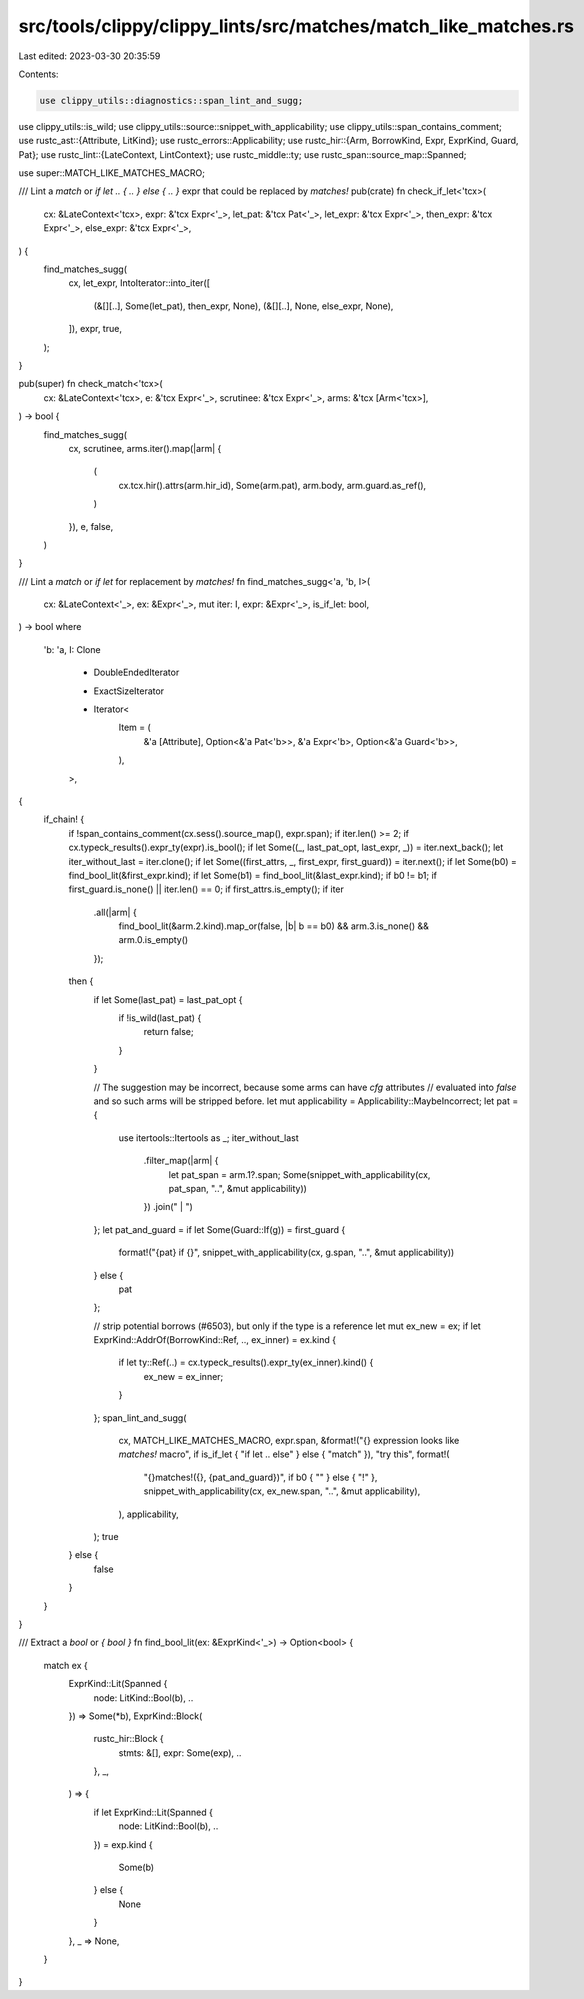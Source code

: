 src/tools/clippy/clippy_lints/src/matches/match_like_matches.rs
===============================================================

Last edited: 2023-03-30 20:35:59

Contents:

.. code-block:: rs

    use clippy_utils::diagnostics::span_lint_and_sugg;
use clippy_utils::is_wild;
use clippy_utils::source::snippet_with_applicability;
use clippy_utils::span_contains_comment;
use rustc_ast::{Attribute, LitKind};
use rustc_errors::Applicability;
use rustc_hir::{Arm, BorrowKind, Expr, ExprKind, Guard, Pat};
use rustc_lint::{LateContext, LintContext};
use rustc_middle::ty;
use rustc_span::source_map::Spanned;

use super::MATCH_LIKE_MATCHES_MACRO;

/// Lint a `match` or `if let .. { .. } else { .. }` expr that could be replaced by `matches!`
pub(crate) fn check_if_let<'tcx>(
    cx: &LateContext<'tcx>,
    expr: &'tcx Expr<'_>,
    let_pat: &'tcx Pat<'_>,
    let_expr: &'tcx Expr<'_>,
    then_expr: &'tcx Expr<'_>,
    else_expr: &'tcx Expr<'_>,
) {
    find_matches_sugg(
        cx,
        let_expr,
        IntoIterator::into_iter([
            (&[][..], Some(let_pat), then_expr, None),
            (&[][..], None, else_expr, None),
        ]),
        expr,
        true,
    );
}

pub(super) fn check_match<'tcx>(
    cx: &LateContext<'tcx>,
    e: &'tcx Expr<'_>,
    scrutinee: &'tcx Expr<'_>,
    arms: &'tcx [Arm<'tcx>],
) -> bool {
    find_matches_sugg(
        cx,
        scrutinee,
        arms.iter().map(|arm| {
            (
                cx.tcx.hir().attrs(arm.hir_id),
                Some(arm.pat),
                arm.body,
                arm.guard.as_ref(),
            )
        }),
        e,
        false,
    )
}

/// Lint a `match` or `if let` for replacement by `matches!`
fn find_matches_sugg<'a, 'b, I>(
    cx: &LateContext<'_>,
    ex: &Expr<'_>,
    mut iter: I,
    expr: &Expr<'_>,
    is_if_let: bool,
) -> bool
where
    'b: 'a,
    I: Clone
        + DoubleEndedIterator
        + ExactSizeIterator
        + Iterator<
            Item = (
                &'a [Attribute],
                Option<&'a Pat<'b>>,
                &'a Expr<'b>,
                Option<&'a Guard<'b>>,
            ),
        >,
{
    if_chain! {
        if !span_contains_comment(cx.sess().source_map(), expr.span);
        if iter.len() >= 2;
        if cx.typeck_results().expr_ty(expr).is_bool();
        if let Some((_, last_pat_opt, last_expr, _)) = iter.next_back();
        let iter_without_last = iter.clone();
        if let Some((first_attrs, _, first_expr, first_guard)) = iter.next();
        if let Some(b0) = find_bool_lit(&first_expr.kind);
        if let Some(b1) = find_bool_lit(&last_expr.kind);
        if b0 != b1;
        if first_guard.is_none() || iter.len() == 0;
        if first_attrs.is_empty();
        if iter
            .all(|arm| {
                find_bool_lit(&arm.2.kind).map_or(false, |b| b == b0) && arm.3.is_none() && arm.0.is_empty()
            });
        then {
            if let Some(last_pat) = last_pat_opt {
                if !is_wild(last_pat) {
                    return false;
                }
            }

            // The suggestion may be incorrect, because some arms can have `cfg` attributes
            // evaluated into `false` and so such arms will be stripped before.
            let mut applicability = Applicability::MaybeIncorrect;
            let pat = {
                use itertools::Itertools as _;
                iter_without_last
                    .filter_map(|arm| {
                        let pat_span = arm.1?.span;
                        Some(snippet_with_applicability(cx, pat_span, "..", &mut applicability))
                    })
                    .join(" | ")
            };
            let pat_and_guard = if let Some(Guard::If(g)) = first_guard {
                format!("{pat} if {}", snippet_with_applicability(cx, g.span, "..", &mut applicability))
            } else {
                pat
            };

            // strip potential borrows (#6503), but only if the type is a reference
            let mut ex_new = ex;
            if let ExprKind::AddrOf(BorrowKind::Ref, .., ex_inner) = ex.kind {
                if let ty::Ref(..) = cx.typeck_results().expr_ty(ex_inner).kind() {
                    ex_new = ex_inner;
                }
            };
            span_lint_and_sugg(
                cx,
                MATCH_LIKE_MATCHES_MACRO,
                expr.span,
                &format!("{} expression looks like `matches!` macro", if is_if_let { "if let .. else" } else { "match" }),
                "try this",
                format!(
                    "{}matches!({}, {pat_and_guard})",
                    if b0 { "" } else { "!" },
                    snippet_with_applicability(cx, ex_new.span, "..", &mut applicability),
                ),
                applicability,
            );
            true
        } else {
            false
        }
    }
}

/// Extract a `bool` or `{ bool }`
fn find_bool_lit(ex: &ExprKind<'_>) -> Option<bool> {
    match ex {
        ExprKind::Lit(Spanned {
            node: LitKind::Bool(b), ..
        }) => Some(*b),
        ExprKind::Block(
            rustc_hir::Block {
                stmts: &[],
                expr: Some(exp),
                ..
            },
            _,
        ) => {
            if let ExprKind::Lit(Spanned {
                node: LitKind::Bool(b), ..
            }) = exp.kind
            {
                Some(b)
            } else {
                None
            }
        },
        _ => None,
    }
}


